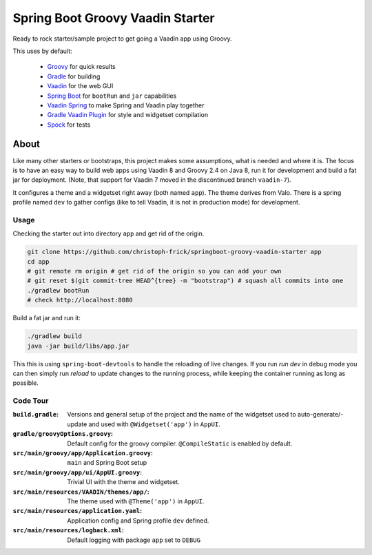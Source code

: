 =================================
Spring Boot Groovy Vaadin Starter
=================================

Ready to rock starter/sample project to get going a Vaadin app using Groovy.

This uses by default:

 - `Groovy <https://github.com/groovy/groovy-core>`_ for quick results

 - `Gradle <https://github.com/gradle/gradle>`_ for building

 - `Vaadin <https://github.com/vaadin/vaadin>`_ for the web GUI

 - `Spring Boot <https://github.com/spring-projects/spring-boot>`_ for ``bootRun`` and ``jar`` capabilities

 - `Vaadin Spring <https://github.com/vaadin/spring>`_ to make Spring and Vaadin play together

 - `Gradle Vaadin Plugin <https://github.com/johndevs/gradle-vaadin-plugin>`_ for style and widgetset compilation

 - `Spock <https://github.com/spockframework/spock>`_ for tests


About
=====

Like many other starters or bootstraps, this project makes some assumptions,
what is needed and where it is.  The focus is to have an easy way to build web
apps using Vaadin 8 and Groovy 2.4 on Java 8, run it for development and build
a fat jar for deployment. (Note, that support for Vaadin 7 moved in the
discontinued branch ``vaadin-7``).

It configures a theme and a widgetset right away (both named ``app``).  The
theme derives from Valo. There is a spring profile named ``dev`` to gather
configs (like to tell Vaadin, it is not in production mode) for development.

Usage
-----

Checking the starter out into directory ``app`` and get rid of the origin.

.. code:: sh

   git clone https://github.com/christoph-frick/springboot-groovy-vaadin-starter app
   cd app
   # git remote rm origin # get rid of the origin so you can add your own
   # git reset $(git commit-tree HEAD^{tree} -m "bootstrap") # squash all commits into one
   ./gradlew bootRun
   # check http://localhost:8080

Build a fat jar and run it:

.. code:: sh

    ./gradlew build
    java -jar build/libs/app.jar

This this is using ``spring-boot-devtools`` to handle the reloading of live changes.
If you run *run dev* in debug mode you can then simply run *reload* to update
changes to the running process, while keeping the container running as long as
possible.


Code Tour
---------

:``build.gradle``: Versions and general setup of the project and the name of
                   the widgetset used to auto-generate/-update and used with
                   ``@Widgetset('app')`` in ``AppUI``.

:``gradle/groovyOptions.groovy``: Default config for the groovy compiler.
                                  ``@CompileStatic`` is enabled by default.

:``src/main/groovy/app/Application.groovy``: ``main`` and Spring Boot setup

:``src/main/groovy/app/ui/AppUI.groovy``: Trivial UI with the theme and
                                          widgetset.

:``src/main/resources/VAADIN/themes/app/``: The theme used with
                                            ``@Theme('app')`` in ``AppUI``.

:``src/main/resources/application.yaml``: Application config and Spring
                                          profile ``dev`` defined.

:``src/main/resources/logback.xml``: Default logging with package ``app`` set
                                     to ``DEBUG``
